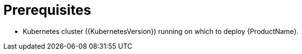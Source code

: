 // Module included in the following assemblies:
//
// assembly-evaluation.adoc

[id='ref-install-prerequisites-{context}']
= Prerequisites

* Kubernetes cluster ({KubernetesVersion}) running on which to deploy {ProductName}.
